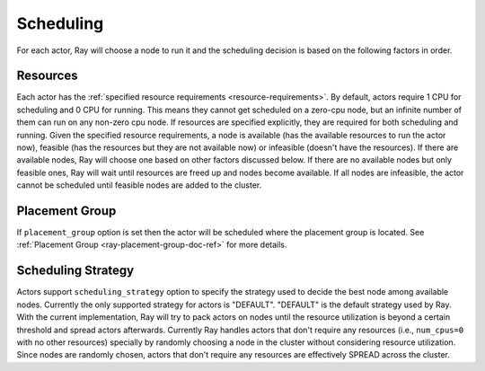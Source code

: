 .. _ray-actor-scheduling:

Scheduling
==========

For each actor, Ray will choose a node to run it and the scheduling decision is based on the following factors in order.

Resources
---------
Each actor has the :ref:`specified resource requirements <resource-requirements>`.
By default, actors require 1 CPU for scheduling and 0 CPU for running.
This means they cannot get scheduled on a zero-cpu node, but an infinite number of them
can run on any non-zero cpu node. If resources are specified explicitly, they are required
for both scheduling and running.
Given the specified resource requirements, a node is available (has the available resources to run the actor now),
feasible (has the resources but they are not available now)
or infeasible (doesn't have the resources). If there are available nodes, Ray will choose one based on other factors discussed below.
If there are no available nodes but only feasible ones, Ray will wait until resources are freed up and nodes become available.
If all nodes are infeasible, the actor cannot be scheduled until feasible nodes are added to the cluster.

Placement Group
---------------
If ``placement_group`` option is set then the actor will be scheduled where the placement group is located.
See :ref:`Placement Group <ray-placement-group-doc-ref>` for more details.

Scheduling Strategy
-------------------
Actors support ``scheduling_strategy`` option to specify the strategy used to decide the best node among available nodes.
Currently the only supported strategy for actors is "DEFAULT".
"DEFAULT" is the default strategy used by Ray. With the current implementation, Ray will try to pack actors on nodes
until the resource utilization is beyond a certain threshold and spread actors afterwards.
Currently Ray handles actors that don't require any resources (i.e., ``num_cpus=0`` with no other resources) specially by randomly choosing a node in the cluster without considering resource utilization.
Since nodes are randomly chosen, actors that don't require any resources are effectively SPREAD across the cluster.

.. tabbed:: Python

    .. code-block:: python

        @ray.remote
        class Actor:
            pass

        # "DEFAULT" scheduling strategy is used (packed onto nodes until reaching a threshold and then spread).
        a1 = Actor.remote()

        # Zero-CPU (and no other resources) actors are randomly assigned to nodes.
        a2 = Actor.options(num_cpus=0).remote()
